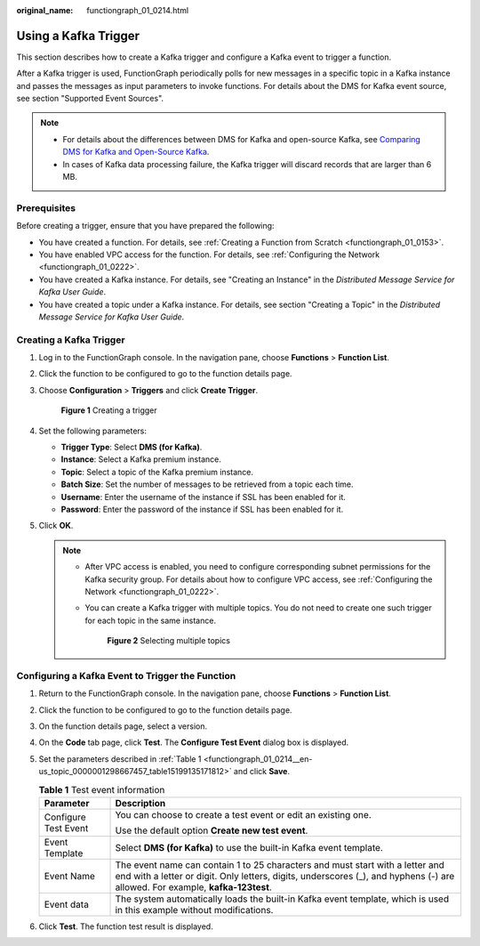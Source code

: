 :original_name: functiongraph_01_0214.html

.. _functiongraph_01_0214:

Using a Kafka Trigger
=====================

This section describes how to create a Kafka trigger and configure a Kafka event to trigger a function.

After a Kafka trigger is used, FunctionGraph periodically polls for new messages in a specific topic in a Kafka instance and passes the messages as input parameters to invoke functions. For details about the DMS for Kafka event source, see section "Supported Event Sources".

.. note::

   -  For details about the differences between DMS for Kafka and open-source Kafka, see `Comparing DMS for Kafka and Open-Source Kafka <https://docs.otc.t-systems.com/distributed-message-service/umn/service_overview/comparing_dms_for_kafka_and_open-source_kafka.html#kafka-pd-200720001>`__.
   -  In cases of Kafka data processing failure, the Kafka trigger will discard records that are larger than 6 MB.

Prerequisites
-------------

Before creating a trigger, ensure that you have prepared the following:

-  You have created a function. For details, see :ref:`Creating a Function from Scratch <functiongraph_01_0153>`.
-  You have enabled VPC access for the function. For details, see :ref:`Configuring the Network <functiongraph_01_0222>`.
-  You have created a Kafka instance. For details, see "Creating an Instance" in the *Distributed Message Service for Kafka User Guide*.
-  You have created a topic under a Kafka instance. For details, see section "Creating a Topic" in the *Distributed Message Service for Kafka User Guide*.

Creating a Kafka Trigger
------------------------

#. Log in to the FunctionGraph console. In the navigation pane, choose **Functions** > **Function List**.

#. Click the function to be configured to go to the function details page.

#. Choose **Configuration** > **Triggers** and click **Create Trigger**.


   .. figure:: /_static/images/en-us_image_0000001679340817.png
      :alt: **Figure 1** Creating a trigger

      **Figure 1** Creating a trigger

#. Set the following parameters:

   -  **Trigger Type**: Select **DMS (for Kafka)**.
   -  **Instance**: Select a Kafka premium instance.
   -  **Topic**: Select a topic of the Kafka premium instance.
   -  **Batch Size**: Set the number of messages to be retrieved from a topic each time.
   -  **Username**: Enter the username of the instance if SSL has been enabled for it.
   -  **Password**: Enter the password of the instance if SSL has been enabled for it.

#. Click **OK**.

   .. note::

      -  After VPC access is enabled, you need to configure corresponding subnet permissions for the Kafka security group. For details about how to configure VPC access, see :ref:`Configuring the Network <functiongraph_01_0222>`.

      -  You can create a Kafka trigger with multiple topics. You do not need to create one such trigger for each topic in the same instance.


         .. figure:: /_static/images/en-us_image_0000001659754612.png
            :alt: **Figure 2** Selecting multiple topics

            **Figure 2** Selecting multiple topics

Configuring a Kafka Event to Trigger the Function
-------------------------------------------------

#. Return to the FunctionGraph console. In the navigation pane, choose **Functions** > **Function List**.

#. Click the function to be configured to go to the function details page.

#. On the function details page, select a version.

#. On the **Code** tab page, click **Test**. The **Configure Test Event** dialog box is displayed.

#. Set the parameters described in :ref:`Table 1 <functiongraph_01_0214__en-us_topic_0000001298667457_table15199135171812>` and click **Save**.

   .. _functiongraph_01_0214__en-us_topic_0000001298667457_table15199135171812:

   .. table:: **Table 1** Test event information

      +-----------------------------------+----------------------------------------------------------------------------------------------------------------------------------------------------------------------------------------------------------------+
      | Parameter                         | Description                                                                                                                                                                                                    |
      +===================================+================================================================================================================================================================================================================+
      | Configure Test Event              | You can choose to create a test event or edit an existing one.                                                                                                                                                 |
      |                                   |                                                                                                                                                                                                                |
      |                                   | Use the default option **Create new test event**.                                                                                                                                                              |
      +-----------------------------------+----------------------------------------------------------------------------------------------------------------------------------------------------------------------------------------------------------------+
      | Event Template                    | Select **DMS (for Kafka)** to use the built-in Kafka event template.                                                                                                                                           |
      +-----------------------------------+----------------------------------------------------------------------------------------------------------------------------------------------------------------------------------------------------------------+
      | Event Name                        | The event name can contain 1 to 25 characters and must start with a letter and end with a letter or digit. Only letters, digits, underscores (_), and hyphens (-) are allowed. For example, **kafka-123test**. |
      +-----------------------------------+----------------------------------------------------------------------------------------------------------------------------------------------------------------------------------------------------------------+
      | Event data                        | The system automatically loads the built-in Kafka event template, which is used in this example without modifications.                                                                                         |
      +-----------------------------------+----------------------------------------------------------------------------------------------------------------------------------------------------------------------------------------------------------------+

#. Click **Test**. The function test result is displayed.
